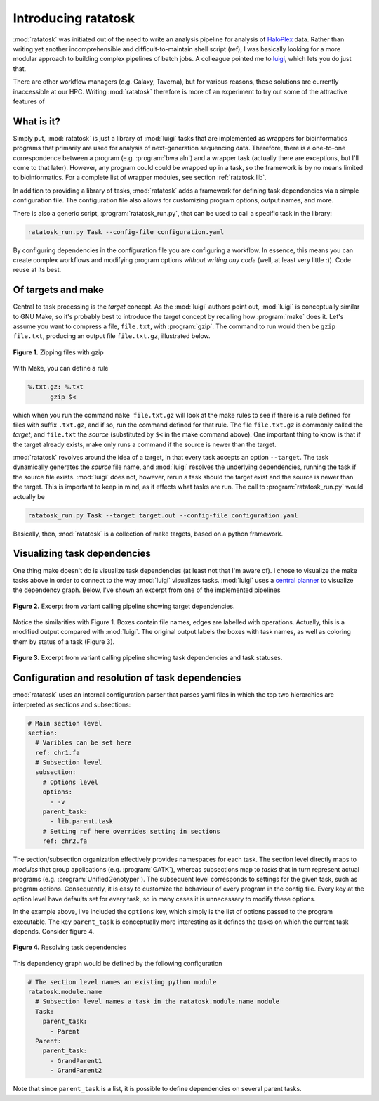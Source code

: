 Introducing ratatosk
====================

:mod:`ratatosk` was initiated out of the need to write an analysis
pipeline for analysis of `HaloPlex
<http://www.genomics.agilent.com/GenericB.aspx?pagetype=Custom&subpagetype=Custom&pageid=3081>`_
data. Rather than writing yet another incomprehensible and
difficult-to-maintain shell script (ref), I was basically looking for
a more modular approach to building complex pipelines of batch jobs. A
colleague pointed me to `luigi <https://github.com/spotify/luigi>`_,
which lets you do just that.


There are other workflow managers (e.g. Galaxy, Taverna), but for
various reasons, these solutions are currently inaccessible at our
HPC. Writing :mod:`ratatosk` therefore is more of an experiment to try
out some of the attractive features of



What is it?
----------------

Simply put, :mod:`ratatosk` is just a library of :mod:`luigi` tasks that
are implemented as wrappers for bioinformatics programs that primarily
are used for analysis of next-generation sequencing data. Therefore,
there is a one-to-one correspondence between a program (e.g.
:program:`bwa aln`) and a wrapper task (actually there are exceptions,
but I'll come to that later). However, any program could could be
wrapped up in a task, so the framework is by no means limited to
bioinformatics. For a complete list of wrapper modules, see section
:ref:`ratatosk.lib`.

In addition to providing a library of tasks, :mod:`ratatosk` adds a
framework for defining task dependencies via a simple configuration
file. The configuration file also allows for customizing program
options, output names, and more.

There is also a generic script, :program:`ratatosk_run.py`, that can
be used to call a specific task in the library:

.. code-block:: text

   ratatosk_run.py Task --config-file configuration.yaml

By configuring dependencies in the configuration file you are
configuring a workflow. In essence, this means you can create complex
workflows and modifying program options *without writing any code*
(well, at least very little :)). Code reuse at its best.

Of targets and make
-------------------

Central to task processing is the *target* concept. As the
:mod:`luigi` authors point out, :mod:`luigi` is conceptually similar to GNU
Make, so it's probably best to introduce the target concept by
recalling how :program:`make` does it. Let's assume you want to compress a
file, ``file.txt``, with :program:`gzip`. The command to run would then be
``gzip file.txt``, producing an output file ``file.txt.gz``,
illustrated below.

.. figure:: ../../grf/WEB.png
   :scale: 50%
   :align: center
   :alt: WEB
   
   **Figure 1.** Zipping files with gzip

With Make, you can define a rule

.. code-block:: text

   %.txt.gz: %.txt
         gzip $<

which when you run the command ``make file.txt.gz`` will look at the
make rules to see if there is a rule defined for files with suffix
``.txt.gz``, and if so, run the command defined for that rule. The
file ``file.txt.gz`` is commonly called the *target*, and ``file.txt``
the *source* (substituted by ``$<`` in the make command above). One
important thing to know is that if the target already exists, make
only runs a command if the source is newer than the target.

:mod:`ratatosk` revolves around the idea of a target, in that every
task accepts an option ``--target``. The task dynamically generates
the *source* file name, and :mod:`luigi` resolves the underlying
dependencies, running the task if the source file exists. :mod:`luigi`
does not, however, rerun a task should the target exist and the source
is newer than the target. This is important to keep in mind, as it
effects what tasks are run. The call to :program:`ratatosk_run.py`
would actually be

.. code-block:: text

   ratatosk_run.py Task --target target.out --config-file configuration.yaml

Basically, then, :mod:`ratatosk` is a collection of make targets, based on
a python framework.


Visualizing task dependencies
-----------------------------

One thing make doesn't do is visualize task dependencies (at least not
that I'm aware of). I chose to visualize the make tasks above in order
to connect to the way :mod:`luigi` visualizes tasks. :mod:`luigi` uses a
`central planner
<https://github.com/spotify/luigi#using-the-central-planner>`_ to
visualize the dependency graph. Below, I've shown an excerpt from one
of the implemented pipelines

.. figure:: ../../grf/dupmetrics_to_printreads_targets.png
   :scale: 50%
   :align: center
   :alt: dupmetrics_to_printreads_targets
   
   **Figure 2.** Excerpt from variant calling pipeline showing target dependencies.

Notice the similarities with Figure 1. Boxes contain file names, edges
are labelled with operations. Actually, this is a modified output
compared with :mod:`luigi`. The original output labels the boxes with
task names, as well as coloring them by status of a task (Figure 3).

.. figure:: ../../grf/dupmetrics_to_printreads.png
   :scale: 50%
   :align: center
   :alt: dupmetrics_to_printreads
   
   **Figure 3.** Excerpt from variant calling pipeline showing task dependencies and task statuses.

Configuration and resolution of task dependencies
-------------------------------------------------

:mod:`ratatosk` uses an internal configuration parser that parses yaml
files in which the top two hierarchies are interpreted as sections and
subsections:

.. code-block:: text

   # Main section level
   section:
     # Varibles can be set here
     ref: chr1.fa
     # Subsection level
     subsection:
       # Options level
       options:
         - -v
       parent_task:
         - lib.parent.task
       # Setting ref here overrides setting in sections
       ref: chr2.fa

The section/subsection organization effectively provides namespaces
for each task. The section level directly maps to *modules* that group
applications (e.g. :program:`GATK`), whereas subsections map to
*tasks* that in turn represent actual programs (e.g.
:program:`UnifiedGenotyper`). The subsequent level corresponds to
settings for the given task, such as program options. Consequently, it
is easy to customize the behaviour of every program in the config
file. Every key at the option level have defaults set for every task,
so in many cases it is unnecessary to modify these options.

In the example above, I've included the ``options`` key, which simply is
the list of options passed to the program executable. The key
``parent_task`` is conceptually more interesting as it defines the tasks
on which the current task depends. Consider figure 4.

.. figure:: ../../grf/parent_task_example_intro.png
   :scale: 40%
   :align: center
   :alt: parent_task_example_intro
   
   **Figure 4.** Resolving task dependencies

This dependency graph would be defined by the following configuration

.. code-block:: text

   # The section level names an existing python module
   ratatosk.module.name
     # Subsection level names a task in the ratatosk.module.name module
     Task:
       parent_task:
         - Parent
     Parent:
       parent_task:
         - GrandParent1
	 - GrandParent2

Note that since ``parent_task`` is a list, it is possible to define
dependencies on several parent tasks.

